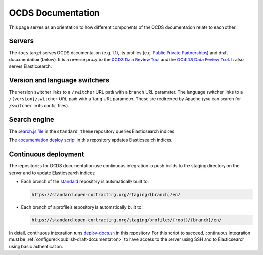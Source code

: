 OCDS Documentation
==================

This page serves as an orientation to how different components of the OCDS documentation relate to each other.

Servers
-------

The ``docs`` target serves OCDS documentation (e.g. `1.1 <https://standard.open-contracting.org/1.1/>`__), its profiles (e.g. `Public Private Partnerships <https://standard.open-contracting.org/profiles/ppp/latest/en/>`__) and draft documentation (below). It is a reverse proxy to the `OCDS Data Review Tool <https://standard.open-contracting.org/review/>`__ and the `OC4IDS Data Review Tool <https://standard.open-contracting.org/infrastructure/review/>`__. It also serves Elasticsearch.

Version and language switchers
------------------------------

The version switcher links to a ``/switcher`` URL path with a ``branch`` URL parameter. The language switcher links to a ``/{version}/switcher`` URL path with a ``lang`` URL parameter. These are redirected by Apache (you can search for ``/switcher`` in its config files).

Search engine
-------------

The `search.js file <https://github.com/open-contracting/standard_theme/blob/open_contracting/standard_theme/static/js/search.js>`__ in the ``standard_theme`` repository queries Elasticsearch indices.

The `documentation deploy script <https://github.com/open-contracting/deploy/blob/main/deploy-docs.sh>`__ in this repository updates Elasticsearch indices.

Continuous deployment
---------------------

The repositories for OCDS documentation use continuous integration to push builds to the staging directory on the server and to update Elasticsearch indices:

-  Each branch of the `standard <https://github.com/open-contracting/standard>`__ repository is automatically built to:

   .. code-block:: none

      https://standard.open-contracting.org/staging/{branch}/en/

-  Each branch of a profile’s repository is automatically built to:

   .. code-block:: none

      https://standard.open-contracting.org/staging/profiles/{root}/{branch}/en/

In detail, continuous integration runs `deploy-docs.sh <https://github.com/open-contracting/deploy/blob/main/deploy-docs.sh>`__ in this repository. For this script to succeed, continuous integration must be :ref:`configured<publish-draft-documentation>` to have access to the server using SSH and to Elasticsearch using basic authentication.
